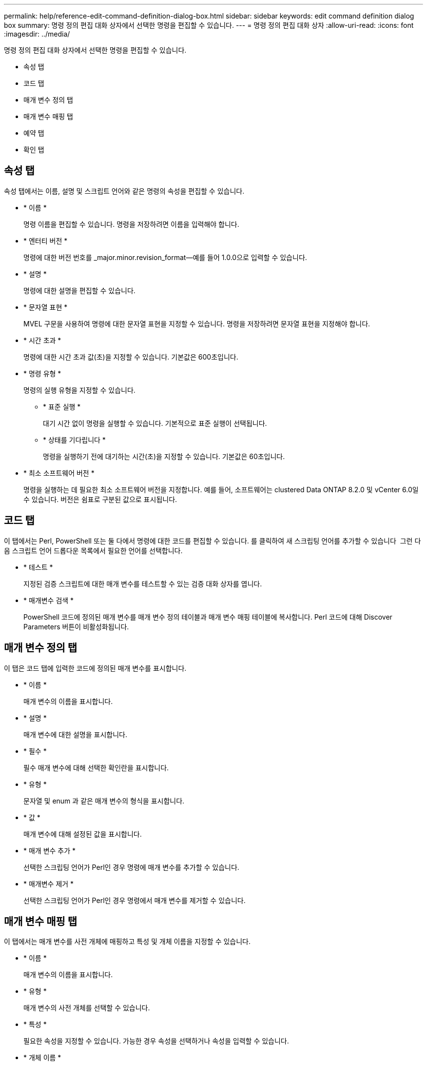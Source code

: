 ---
permalink: help/reference-edit-command-definition-dialog-box.html 
sidebar: sidebar 
keywords: edit command definition dialog box 
summary: 명령 정의 편집 대화 상자에서 선택한 명령을 편집할 수 있습니다. 
---
= 명령 정의 편집 대화 상자
:allow-uri-read: 
:icons: font
:imagesdir: ../media/


[role="lead"]
명령 정의 편집 대화 상자에서 선택한 명령을 편집할 수 있습니다.

* 속성 탭
* 코드 탭
* 매개 변수 정의 탭
* 매개 변수 매핑 탭
* 예약 탭
* 확인 탭




== 속성 탭

속성 탭에서는 이름, 설명 및 스크립트 언어와 같은 명령의 속성을 편집할 수 있습니다.

* * 이름 *
+
명령 이름을 편집할 수 있습니다. 명령을 저장하려면 이름을 입력해야 합니다.

* * 엔터티 버전 *
+
명령에 대한 버전 번호를 _major.minor.revision_format--예를 들어 1.0.0으로 입력할 수 있습니다.

* * 설명 *
+
명령에 대한 설명을 편집할 수 있습니다.

* * 문자열 표현 *
+
MVEL 구문을 사용하여 명령에 대한 문자열 표현을 지정할 수 있습니다. 명령을 저장하려면 문자열 표현을 지정해야 합니다.

* * 시간 초과 *
+
명령에 대한 시간 초과 값(초)을 지정할 수 있습니다. 기본값은 600초입니다.

* * 명령 유형 *
+
명령의 실행 유형을 지정할 수 있습니다.

+
** * 표준 실행 *
+
대기 시간 없이 명령을 실행할 수 있습니다. 기본적으로 표준 실행이 선택됩니다.

** * 상태를 기다립니다 *
+
명령을 실행하기 전에 대기하는 시간(초)을 지정할 수 있습니다. 기본값은 60초입니다.



* * 최소 소프트웨어 버전 *
+
명령을 실행하는 데 필요한 최소 소프트웨어 버전을 지정합니다. 예를 들어, 소프트웨어는 clustered Data ONTAP 8.2.0 및 vCenter 6.0일 수 있습니다. 버전은 쉼표로 구분된 값으로 표시됩니다.





== 코드 탭

이 탭에서는 Perl, PowerShell 또는 둘 다에서 명령에 대한 코드를 편집할 수 있습니다. 를 클릭하여 새 스크립팅 언어를 추가할 수 있습니다 image:../media/add_lang_icon.gif[""] 그런 다음 스크립트 언어 드롭다운 목록에서 필요한 언어를 선택합니다.

* * 테스트 *
+
지정된 검증 스크립트에 대한 매개 변수를 테스트할 수 있는 검증 대화 상자를 엽니다.

* * 매개변수 검색 *
+
PowerShell 코드에 정의된 매개 변수를 매개 변수 정의 테이블과 매개 변수 매핑 테이블에 복사합니다. Perl 코드에 대해 Discover Parameters 버튼이 비활성화됩니다.





== 매개 변수 정의 탭

이 탭은 코드 탭에 입력한 코드에 정의된 매개 변수를 표시합니다.

* * 이름 *
+
매개 변수의 이름을 표시합니다.

* * 설명 *
+
매개 변수에 대한 설명을 표시합니다.

* * 필수 *
+
필수 매개 변수에 대해 선택한 확인란을 표시합니다.

* * 유형 *
+
문자열 및 enum 과 같은 매개 변수의 형식을 표시합니다.

* * 값 *
+
매개 변수에 대해 설정된 값을 표시합니다.

* * 매개 변수 추가 *
+
선택한 스크립팅 언어가 Perl인 경우 명령에 매개 변수를 추가할 수 있습니다.

* * 매개변수 제거 *
+
선택한 스크립팅 언어가 Perl인 경우 명령에서 매개 변수를 제거할 수 있습니다.





== 매개 변수 매핑 탭

이 탭에서는 매개 변수를 사전 개체에 매핑하고 특성 및 개체 이름을 지정할 수 있습니다.

* * 이름 *
+
매개 변수의 이름을 표시합니다.

* * 유형 *
+
매개 변수의 사전 개체를 선택할 수 있습니다.

* * 특성 *
+
필요한 속성을 지정할 수 있습니다. 가능한 경우 속성을 선택하거나 속성을 입력할 수 있습니다.

* * 개체 이름 *
+
개체의 이름을 입력할 수 있습니다.





== 예약 탭

이 탭에서는 명령에 필요한 리소스를 예약할 수 있습니다. 예약에 대한 자세한 내용은 _OnCommand Workflow Automation 워크플로 개발자 가이드_를 참조하십시오.

* * 예약 스크립트 *
+
명령에 필요한 리소스를 예약하기 위해 SQL 쿼리를 입력할 수 있습니다. 이렇게 하면 예약된 워크플로 실행 중에 리소스를 사용할 수 있습니다.

* * 예약 표시 *
+
MVEL 구문을 사용하여 예약에 대한 문자열 표현을 지정할 수 있습니다. 문자열 표현은 예약 창에 예약 세부 정보를 표시하는 데 사용됩니다.





== 확인 탭

이 탭에서는 명령 실행이 완료된 후 예약을 확인하고 제거할 수 있습니다. 예약 확인에 대한 자세한 내용은 _OnCommand Workflow Automation 워크플로 개발자 가이드_를 참조하십시오.

* * 검증 스크립트 *
+
SQL 쿼리를 입력하여 예약 스크립트에서 예약한 리소스의 사용을 확인할 수 있습니다. 또한 WFA 캐시가 업데이트되었는지 확인하고 캐시 획득 후 예약을 제거합니다.





== 명령 버튼

* * 저장 *
+
변경 사항을 저장하고 대화 상자를 닫습니다.

* * 취소 *
+
변경 사항이 있으면 취소하고 대화 상자를 닫습니다.


